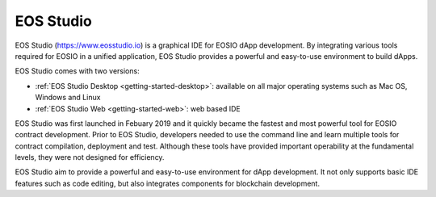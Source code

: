===========================================
EOS Studio
===========================================

EOS Studio (`<https://www.eosstudio.io>`_) is a graphical IDE for 
EOSIO dApp development. By integrating various tools required for EOSIO in 
a unified application, EOS Studio provides a powerful and easy-to-use 
environment to build dApps.

EOS Studio comes with two versions:

- :ref:`EOS Studio Desktop <getting-started-desktop>`: available on 
  all major operating systems such as Mac OS, Windows and Linux

- :ref:`EOS Studio Web <getting-started-web>`: web based IDE

EOS Studio was first launched in Febuary 2019 and it 
quickly became the fastest and most powerful tool for EOSIO contract development.
Prior to EOS Studio, developers needed to use the command line and learn multiple
tools for contract compilation, deployment and test. Although these tools have 
provided important operability at the fundamental levels, they were not designed 
for efficiency.

EOS Studio aim to provide a powerful and easy-to-use environment for dApp development.
It not only supports basic IDE features such as code editing, but also integrates 
components for blockchain development.
